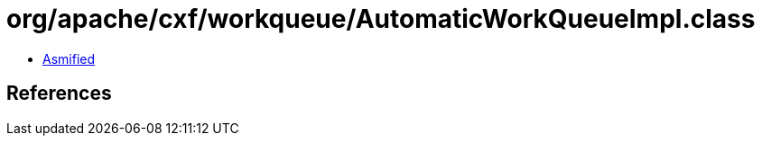 = org/apache/cxf/workqueue/AutomaticWorkQueueImpl.class

 - link:AutomaticWorkQueueImpl-asmified.java[Asmified]

== References

